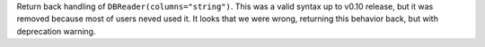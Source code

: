 Return back handling of ``DBReader(columns="string")``. This was a valid syntax up to v0.10 release, but it was removed because
most of users neved used it. It looks that we were wrong, returning this behavior back, but with deprecation warning.
